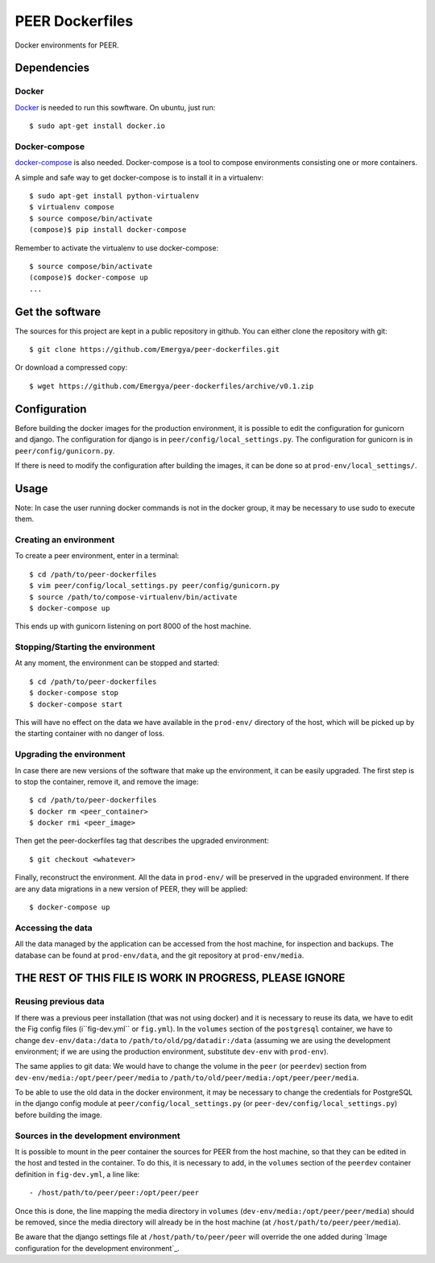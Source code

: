 PEER Dockerfiles
################

Docker environments for PEER.

Dependencies
++++++++++++

Docker
------

`Docker <https://www.docker.com/>`_ is needed to run this sowftware.
On ubuntu, just run::

  $ sudo apt-get install docker.io

Docker-compose
--------------

`docker-compose <http://docs.docker.com/compose/>`_ is also needed.
Docker-compose is a tool to compose environments consisting one
or more containers.

A simple and safe way to get docker-compose is to install it in a virtualenv::

  $ sudo apt-get install python-virtualenv
  $ virtualenv compose
  $ source compose/bin/activate
  (compose)$ pip install docker-compose

Remember to activate the virtualenv to use docker-compose::

  $ source compose/bin/activate
  (compose)$ docker-compose up
  ...

Get the software
++++++++++++++++

The sources for this project are kept in a public repository in github. You
can either clone the repository with git::

  $ git clone https://github.com/Emergya/peer-dockerfiles.git

Or download a compressed copy::

  $ wget https://github.com/Emergya/peer-dockerfiles/archive/v0.1.zip

Configuration
+++++++++++++

Before building the docker images for the production environment, it is
possible to edit the configuration for gunicorn and django. The configuration
for django is in ``peer/config/local_settings.py``. The configuration for
gunicorn is in ``peer/config/gunicorn.py``.

If there is need to modify the configuration after building the images,
it can be done so at ``prod-env/local_settings/``.

Usage
+++++

Note: In case the user running docker commands is not in the docker group,
it may be necessary to use sudo to execute them.

Creating an environment
-----------------------

To create a peer environment, enter in a terminal::

  $ cd /path/to/peer-dockerfiles
  $ vim peer/config/local_settings.py peer/config/gunicorn.py
  $ source /path/to/compose-virtualenv/bin/activate
  $ docker-compose up

This ends up with gunicorn listening on port 8000 of the host machine.

Stopping/Starting the environment
---------------------------------

At any moment, the environment can be stopped and started::

  $ cd /path/to/peer-dockerfiles
  $ docker-compose stop
  $ docker-compose start

This will have no effect on the data we have available in the ``prod-env/``
directory of the host, which will be picked up by the starting container
with no danger of loss.

Upgrading the environment
-------------------------

In case there are new versions of the software that make up the environment,
it can be easily upgraded. The first step is to stop the container, remove it,
and remove the image::

  $ cd /path/to/peer-dockerfiles
  $ docker rm <peer_container>
  $ docker rmi <peer_image>

Then get the peer-dockerfiles tag that describes the upgraded environment::

  $ git checkout <whatever>

Finally, reconstruct the environment. All the data in ``prod-env/`` will be
preserved in the upgraded environment. If there are any data migrations in a
new version of PEER, they will be applied::

  $ docker-compose up

Accessing the data
------------------

All the data managed by the application can be accessed from the host machine,
for inspection and backups. The database can be found at ``prod-env/data``,
and the git repository at ``prod-env/media``.

THE REST OF THIS FILE IS WORK IN PROGRESS, PLEASE IGNORE
++++++++++++++++++++++++++++++++++++++++++++++++++++++++

Reusing previous data
---------------------

If there was a previous peer installation (that was not using docker)
and it is necessary to reuse its
data, we have to edit the Fig config files (i``fig-dev.yml`` or ``fig.yml``).
In the ``volumes`` section of the ``postgresql`` container, we have to change
``dev-env/data:/data`` to ``/path/to/old/pg/datadir:/data`` (assuming we are
using the development environment; if we are using the production environment,
substitute ``dev-env`` with ``prod-env``).

The same applies to git data: We would have to change the volume in the
``peer`` (or ``peerdev``) section from ``dev-env/media:/opt/peer/peer/media``
to ``/path/to/old/peer/media:/opt/peer/peer/media``.

To be able to use the old data in the docker environment, it may be necessary
to change the credentials for PostgreSQL in the django config module at
``peer/config/local_settings.py`` (or ``peer-dev/config/local_settings.py``)
before building the image.

Sources in the development environment
--------------------------------------

It is possible to mount in the peer container the sources for PEER from the
host machine, so that they can be edited in the host and tested in the
container. To do this, it is necessary to add, in the ``volumes`` section of
the ``peerdev`` container definition in ``fig-dev.yml``, a line like::

  - /host/path/to/peer/peer:/opt/peer/peer

Once this is done, the line mapping the media directory in ``volumes``
(``dev-env/media:/opt/peer/peer/media``) should be removed, since the media
directory will already be
in the host machine (at ``/host/path/to/peer/peer/media``).

Be aware that the django settings file at ``/host/path/to/peer/peer`` will
override the one added during `Image configuration for the development
environment`_.
